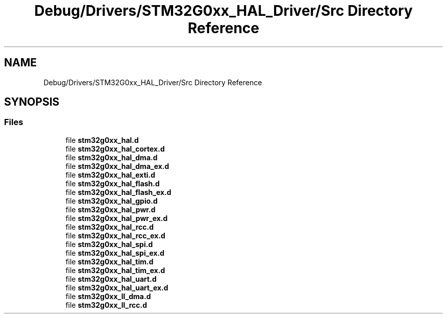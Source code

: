 .TH "Debug/Drivers/STM32G0xx_HAL_Driver/Src Directory Reference" 3 "Version 1.0.0" "Radar" \" -*- nroff -*-
.ad l
.nh
.SH NAME
Debug/Drivers/STM32G0xx_HAL_Driver/Src Directory Reference
.SH SYNOPSIS
.br
.PP
.SS "Files"

.in +1c
.ti -1c
.RI "file \fBstm32g0xx_hal\&.d\fP"
.br
.ti -1c
.RI "file \fBstm32g0xx_hal_cortex\&.d\fP"
.br
.ti -1c
.RI "file \fBstm32g0xx_hal_dma\&.d\fP"
.br
.ti -1c
.RI "file \fBstm32g0xx_hal_dma_ex\&.d\fP"
.br
.ti -1c
.RI "file \fBstm32g0xx_hal_exti\&.d\fP"
.br
.ti -1c
.RI "file \fBstm32g0xx_hal_flash\&.d\fP"
.br
.ti -1c
.RI "file \fBstm32g0xx_hal_flash_ex\&.d\fP"
.br
.ti -1c
.RI "file \fBstm32g0xx_hal_gpio\&.d\fP"
.br
.ti -1c
.RI "file \fBstm32g0xx_hal_pwr\&.d\fP"
.br
.ti -1c
.RI "file \fBstm32g0xx_hal_pwr_ex\&.d\fP"
.br
.ti -1c
.RI "file \fBstm32g0xx_hal_rcc\&.d\fP"
.br
.ti -1c
.RI "file \fBstm32g0xx_hal_rcc_ex\&.d\fP"
.br
.ti -1c
.RI "file \fBstm32g0xx_hal_spi\&.d\fP"
.br
.ti -1c
.RI "file \fBstm32g0xx_hal_spi_ex\&.d\fP"
.br
.ti -1c
.RI "file \fBstm32g0xx_hal_tim\&.d\fP"
.br
.ti -1c
.RI "file \fBstm32g0xx_hal_tim_ex\&.d\fP"
.br
.ti -1c
.RI "file \fBstm32g0xx_hal_uart\&.d\fP"
.br
.ti -1c
.RI "file \fBstm32g0xx_hal_uart_ex\&.d\fP"
.br
.ti -1c
.RI "file \fBstm32g0xx_ll_dma\&.d\fP"
.br
.ti -1c
.RI "file \fBstm32g0xx_ll_rcc\&.d\fP"
.br
.in -1c
